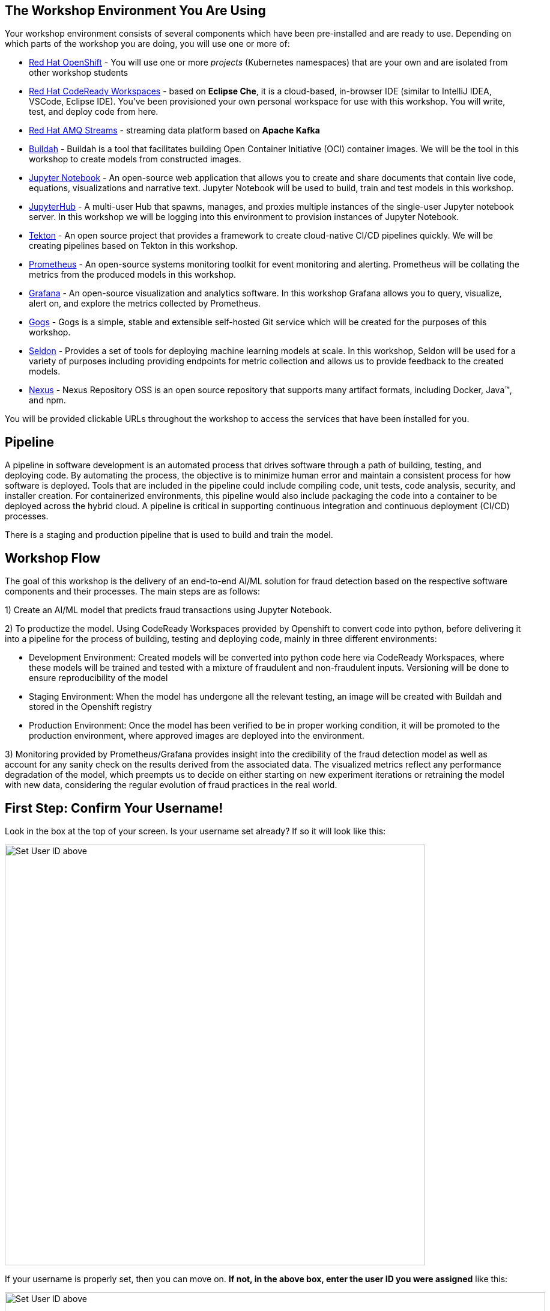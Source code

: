 == The Workshop Environment You Are Using

Your workshop environment consists of several components which have been pre-installed and are ready to use. Depending on which parts of the
workshop you are doing, you will use one or more of:

* https://www.openshift.com/[Red Hat OpenShift^] - You will use one or more _projects_ (Kubernetes namespaces) that are your own and are isolated from other workshop students
* https://developers.redhat.com/products/codeready-workspaces/overview[Red Hat CodeReady Workspaces^] - based on *Eclipse Che*, it is a cloud-based, in-browser IDE (similar to IntelliJ IDEA, VSCode, Eclipse IDE). You’ve been provisioned your own personal workspace for use with this workshop. You will write, test, and deploy code from here.
* https://www.redhat.com/en/technologies/jboss-middleware/amq[Red Hat AMQ Streams^] - streaming data platform based on *Apache Kafka*
* https://buildah.io/[Buildah^] - Buildah is a tool that facilitates building Open Container Initiative (OCI) container images. We will be the tool in this workshop to create models from constructed images.
* https://jupyter.org/[Jupyter Notebook^] - An open-source web application that allows you to create and share documents that contain live code, equations, visualizations and narrative text. Jupyter Notebook will be used to build, train and test models in this workshop.
* https://jupyterhub.readthedocs.io/en/stable/[JupyterHub^] - A multi-user Hub that spawns, manages, and proxies multiple instances of the single-user Jupyter notebook server. In this workshop we will be logging into this environment to provision instances of Jupyter Notebook.
* https://www.openshift.com/learn/topics/pipelines[Tekton^] - An open source project that provides a framework to create cloud-native CI/CD pipelines quickly. We will be creating pipelines based on Tekton in this workshop.
* https://www.openshift.com/blog/configure-openshift-metrics-with-prometheus-backed-by-openshift-container-storage[Prometheus^] - An open-source systems monitoring toolkit for event monitoring and alerting. Prometheus will be collating the metrics from the produced models in this workshop.
* https://www.redhat.com/en/blog/custom-grafana-dashboards-red-hat-openshift-container-platform-4[Grafana^] - An open-source visualization and analytics software. In this workshop Grafana allows you to query, visualize, alert on, and explore the metrics collected by Prometheus.
* https://github.com/gogs/gogs[Gogs^] - Gogs is a simple, stable and extensible self-hosted Git service which will be created for the purposes of this workshop.
* https://www.seldon.io/[Seldon^] - Provides a set of tools for deploying machine learning models at scale. In this workshop, Seldon will be used for a variety of purposes including providing endpoints for metric collection and allows us to provide feedback to the created models.
* https://www.sonatype.com/nexus-repository-oss[Nexus^] - Nexus Repository OSS is an open source repository that supports many artifact formats, including Docker, Java™, and npm. 

You will be provided clickable URLs throughout the workshop to access the services that have been installed for you.

== Pipeline
 
A pipeline in software development is an automated process that drives software through a path of building, testing, and deploying code. By automating the process, the objective is to minimize human error and maintain a consistent process for how software is deployed. Tools that are included in the pipeline could include compiling code, unit tests, code analysis, security, and installer creation. For containerized environments, this pipeline would also include packaging the code into a container to be deployed across the hybrid cloud. A pipeline is critical in supporting continuous integration and continuous deployment (CI/CD) processes.
 
There is a staging and production pipeline that is used to build and train the model.

== Workshop Flow
 
The goal of this workshop is the delivery of an end-to-end AI/ML solution for fraud detection based on the respective software components and their processes. The main steps are as follows:
 
1) Create an AI/ML model that predicts fraud transactions using Jupyter Notebook.
 
2) To productize the model. Using CodeReady Workspaces provided by Openshift to convert code into python, before delivering it into a pipeline for the process of building, testing and deploying code, mainly in three different environments:
 
* Development Environment: Created models will be converted into python code here via CodeReady Workspaces, where these models will be trained and tested with a mixture of fraudulent and non-fraudulent inputs. Versioning will be done to ensure reproducibility of the model +
* Staging Environment: When the model has undergone all the relevant testing, an image will be created with Buildah and stored in the Openshift registry +
* Production Environment: Once the model has been verified to be in proper working condition, it will be promoted to the production environment, where approved images are deployed into the environment.
 
3) Monitoring provided by Prometheus/Grafana provides insight into the credibility of the fraud detection model as well as account for any sanity check on the results derived from the associated data. The visualized metrics reflect any performance degradation of the model, which preempts us to decide on either starting on new experiment iterations or retraining the model with new data, considering the regular evolution of fraud practices in the real world.

== First Step: Confirm Your Username!

Look in the box at the top of your screen. Is your username set already? If so it will look like this:

image::alreadyset.png[Set User ID above, 700]

If your username is properly set, then you can move on. **If not, in the above box, enter the user ID you were assigned** like this:

image::setuser.png[Set User ID above, 900]

This will customize the links and copy/paste code for this workshop. If you accidently type the wrong username, just click the green recycle icon to reset it.

Throughout this lab you'll discover how Quarkus can make your development of cloud native apps faster and more productive.

== Click-to-Copy

You will see various code and command blocks throughout these exercises which can be copy/pasted directly by clicking anywhere on the block of text. Simply click once and the whole block is copied to your clipboard, ready to be pasted with kbd:[CTRL+V] (or kbd:[Command+V] on Mac OS).

[source,sh,role="copypaste"]
----
echo "This is a bash shell command that you can copy/paste by clicking"
----

== Your Environment

Your user id is `{{ USER_ID }}`

OpenShift Console url is `{{  CONSOLE_URL }}`. Username/password is `{{ USER_ID }}/{{  OPENSHIFT_USER_PASSWORD }}`.

CodeReady Workspaces url is `{{  ECLIPSE_CHE_URL }}`. Username/password is `{{ USER_ID }}/{{  CHE_USER_PASSWORD }}`.

Git url is `{{  GIT_URL }}`. Username/password is `{{USER_ID}}/{{GIT_USER_PASSWORD}}`.

JupyterHub url is `{{ JUPYTERHUB_URL }}`

Grafana url is `{{ GRAFANA_URL }}`

Argo CD url is `{{ ARGOCD_URL }}`

Nexus url is `{{ NEXUS_URL }}`

== How to complete this workshop

Simply follow these instructions end-to-end. *You will need to do quite a bit of copy/paste for Linux commands and source code modifications*, as
well as clicking around on various consoles used in the labs. When you get to the end of each section, you can click the `Next >` button at
the bottom to advance to the next topic. You can also use the menu on the left to move around the instructions at will.

The entire workshop is split into one or more _modules_ - Look at the top of the screen in the header to see which module you are on. After
you complete this module, your instructor may have additional modules to complete.

Good luck, and let’s get started!

